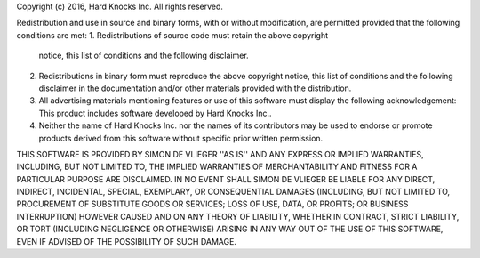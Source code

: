 Copyright (c) 2016, Hard Knocks Inc.
All rights reserved.

Redistribution and use in source and binary forms, with or without
modification, are permitted provided that the following conditions are met:
1. Redistributions of source code must retain the above copyright
   notice, this list of conditions and the following disclaimer.
2. Redistributions in binary form must reproduce the above copyright
   notice, this list of conditions and the following disclaimer in the
   documentation and/or other materials provided with the distribution.
3. All advertising materials mentioning features or use of this software
   must display the following acknowledgement:
   This product includes software developed by Hard Knocks Inc..
4. Neither the name of Hard Knocks Inc. nor the
   names of its contributors may be used to endorse or promote products
   derived from this software without specific prior written permission.

THIS SOFTWARE IS PROVIDED BY SIMON DE VLIEGER ''AS IS'' AND ANY
EXPRESS OR IMPLIED WARRANTIES, INCLUDING, BUT NOT LIMITED TO, THE IMPLIED
WARRANTIES OF MERCHANTABILITY AND FITNESS FOR A PARTICULAR PURPOSE ARE
DISCLAIMED. IN NO EVENT SHALL SIMON DE VLIEGER BE LIABLE FOR ANY
DIRECT, INDIRECT, INCIDENTAL, SPECIAL, EXEMPLARY, OR CONSEQUENTIAL DAMAGES
(INCLUDING, BUT NOT LIMITED TO, PROCUREMENT OF SUBSTITUTE GOODS OR SERVICES;
LOSS OF USE, DATA, OR PROFITS; OR BUSINESS INTERRUPTION) HOWEVER CAUSED AND
ON ANY THEORY OF LIABILITY, WHETHER IN CONTRACT, STRICT LIABILITY, OR TORT
(INCLUDING NEGLIGENCE OR OTHERWISE) ARISING IN ANY WAY OUT OF THE USE OF THIS
SOFTWARE, EVEN IF ADVISED OF THE POSSIBILITY OF SUCH DAMAGE.
